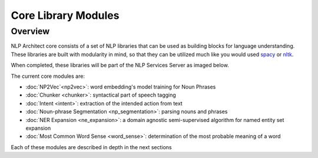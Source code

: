 .. ---------------------------------------------------------------------------
.. Copyright 2017-2018 Intel Corporation
..
.. Licensed under the Apache License, Version 2.0 (the "License");
.. you may not use this file except in compliance with the License.
.. You may obtain a copy of the License at
..
..      http://www.apache.org/licenses/LICENSE-2.0
..
.. Unless required by applicable law or agreed to in writing, software
.. distributed under the License is distributed on an "AS IS" BASIS,
.. WITHOUT WARRANTIES OR CONDITIONS OF ANY KIND, either express or implied.
.. See the License for the specific language governing permissions and
.. limitations under the License.
.. ---------------------------------------------------------------------------

Core Library Modules
#####################

Overview
========

NLP Architect core consists of a set of NLP libraries that can be used
as building blocks for language understanding. These libraries are built with
modularity in mind, so that they can be utilized much like you would used
spacy_ or nltk_.

When completed, these libraries will be part of the NLP Services Server as imaged below.

.. image :: assets/core_library.png

The current core modules are:

* :doc:`NP2Vec`<np2vec>`: word embedding's model training for Noun Phrases
* :doc:`Chunker <chunker>`: syntactical part of speech tagging
* :doc:`Intent <intent>`: extraction of the intended action from text
* :doc:`Noun-phrase Segmentation <np_segmentation>`: parsing nouns and phrases
* :doc:`NER Expansion <ne_expansion>`: a domain agnostic semi-supervised algorithm for named entity set expansion
* :doc:`Most Common Word Sense <word_sense>`: determination of the most probable meaning of a word

Each of these modules are described in depth in the next sections


.. _spacy: https://spacy.io/
.. _nltk: http://www.nltk.org/

